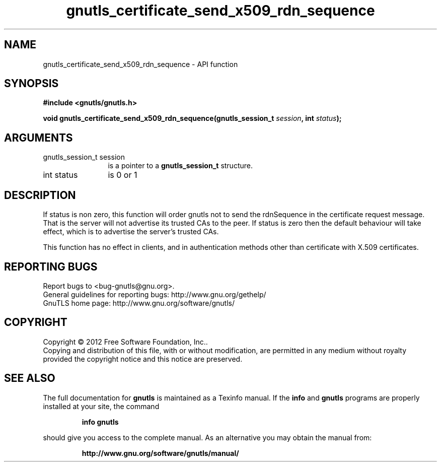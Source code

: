 .\" DO NOT MODIFY THIS FILE!  It was generated by gdoc.
.TH "gnutls_certificate_send_x509_rdn_sequence" 3 "3.0.24" "gnutls" "gnutls"
.SH NAME
gnutls_certificate_send_x509_rdn_sequence \- API function
.SH SYNOPSIS
.B #include <gnutls/gnutls.h>
.sp
.BI "void gnutls_certificate_send_x509_rdn_sequence(gnutls_session_t " session ", int " status ");"
.SH ARGUMENTS
.IP "gnutls_session_t session" 12
is a pointer to a \fBgnutls_session_t\fP structure.
.IP "int status" 12
is 0 or 1
.SH "DESCRIPTION"
If status is non zero, this function will order gnutls not to send
the rdnSequence in the certificate request message. That is the
server will not advertise its trusted CAs to the peer. If status
is zero then the default behaviour will take effect, which is to
advertise the server's trusted CAs.

This function has no effect in clients, and in authentication
methods other than certificate with X.509 certificates.
.SH "REPORTING BUGS"
Report bugs to <bug-gnutls@gnu.org>.
.br
General guidelines for reporting bugs: http://www.gnu.org/gethelp/
.br
GnuTLS home page: http://www.gnu.org/software/gnutls/

.SH COPYRIGHT
Copyright \(co 2012 Free Software Foundation, Inc..
.br
Copying and distribution of this file, with or without modification,
are permitted in any medium without royalty provided the copyright
notice and this notice are preserved.
.SH "SEE ALSO"
The full documentation for
.B gnutls
is maintained as a Texinfo manual.  If the
.B info
and
.B gnutls
programs are properly installed at your site, the command
.IP
.B info gnutls
.PP
should give you access to the complete manual.
As an alternative you may obtain the manual from:
.IP
.B http://www.gnu.org/software/gnutls/manual/
.PP
